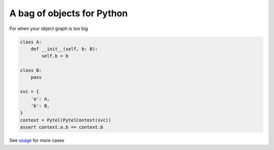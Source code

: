 A bag of objects for Python
===========================

.. image:: https://img.shields.io/pypi/v/pytel-inject.svg?style=flat
    :target: https://pypi.org/project/pytel-inject/

.. image:: https://travis-ci.com/mattesilver/pytel.svg
  :target: https://travis-ci.com/mattesilver/pytel

.. image:: https://codecov.io/gh/mattesilver/pytel/branch/master/graph/badge.svg
  :target: https://codecov.io/gh/mattesilver/pytel

For when your object graph is too big

.. code-block:: python

    class A:
        def __init__(self, b: B):
            self.b = b

    class B:
        pass

    svc = {
        'a': A,
        'b': B,
    }
    context = Pytel(PytelContext(svc))
    assert context.a.b == context.b

See `usage <https://github.com/mattesilver/pytel/blob/master/tests/pytel/test_usage.py>`_ for more cases

